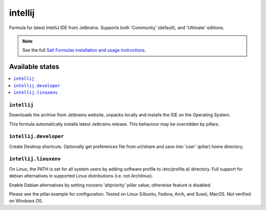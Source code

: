 ========
intellij
========

Formula for latest IntelliJ IDE from Jetbrains. Supports both 'Community' (default), and 'Ultimate' editions.

.. note::

    See the full `Salt Formulas installation and usage instructions
    <http://docs.saltstack.com/en/latest/topics/development/conventions/formulas.html>`_.
    
Available states
================

.. contents::
    :local:

``intellij``
------------
Downloads the archive from Jetbrains website, unpacks locally and installs the IDE on the Operating System.

.. note::

This formula automatically installs latest Jetbrains release. This behaviour may be overridden by pillars.

``intellij.developer``
------------
Create Desktop shortcuts. Optionally get preferences file from url/share and save into 'user' (pillar) home directory.


``intellij.linuxenv``
------------
On Linux, the PATH is set for all system users by adding software profile to /etc/profile.d/ directory.  Full support for debian alternatives in supported Linux distributions (i.e. not Archlinux).

.. note::

Enable Debian alternatives by setting nonzero 'altpriority' pillar value; otherwise feature is disabled.

Please see the pillar.example for configuration.
Tested on Linux (Ubuntu, Fedora, Arch, and Suse), MacOS. Not verified on Windows OS.
